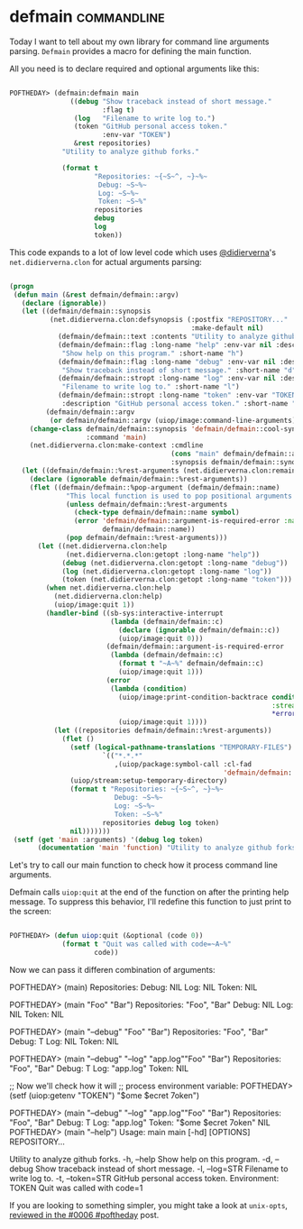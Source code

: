 * defmain :commandline:
:PROPERTIES:
:Documentation: :(
:Docstrings: :|
:Tests:    :)
:Examples: :|
:RepositoryActivity: :(
:CI:       :)
:END:

Today I want to tell about my own library for command line arguments
parsing. ~Defmain~ provides a macro for defining the main function.

All you need is to declare required and optional arguments like this:

#+begin_src lisp

POFTHEDAY> (defmain:defmain main
               ((debug "Show traceback instead of short message."
                       :flag t)
                (log   "Filename to write log to.")
                (token "GitHub personal access token."
                       :env-var "TOKEN")
                &rest repositories)
             "Utility to analyze github forks."
             
             (format t
                     "Repositories: ~{~S~^, ~}~%~
                      Debug: ~S~%~
                      Log: ~S~%~
                      Token: ~S~%"
                     repositories
                     debug
                     log
                     token))

#+end_src

This code expands to a lot of low level code which uses [[https://twitter.com/didierverna][@didierverna]]'s
~net.didierverna.clon~ for actual arguments parsing:

#+begin_src lisp

(progn
 (defun main (&rest defmain/defmain::argv)
   (declare (ignorable))
   (let ((defmain/defmain::synopsis
          (net.didierverna.clon:defsynopsis (:postfix "REPOSITORY..."
                                             :make-default nil)
            (defmain/defmain::text :contents "Utility to analyze github forks.")
            (defmain/defmain::flag :long-name "help" :env-var nil :description
             "Show help on this program." :short-name "h")
            (defmain/defmain::flag :long-name "debug" :env-var nil :description
             "Show traceback instead of short message." :short-name "d")
            (defmain/defmain::stropt :long-name "log" :env-var nil :description
             "Filename to write log to." :short-name "l")
            (defmain/defmain::stropt :long-name "token" :env-var "TOKEN"
             :description "GitHub personal access token." :short-name "t")))
         (defmain/defmain::argv
          (or defmain/defmain::argv (uiop/image:command-line-arguments))))
     (change-class defmain/defmain::synopsis 'defmain/defmain::cool-synopsis
                   :command 'main)
     (net.didierverna.clon:make-context :cmdline
                                        (cons "main" defmain/defmain::argv)
                                        :synopsis defmain/defmain::synopsis))
   (let ((defmain/defmain::%rest-arguments (net.didierverna.clon:remainder)))
     (declare (ignorable defmain/defmain::%rest-arguments))
     (flet ((defmain/defmain::%pop-argument (defmain/defmain::name)
              "This local function is used to pop positional arguments from the command line."
              (unless defmain/defmain::%rest-arguments
                (check-type defmain/defmain::name symbol)
                (error 'defmain/defmain::argument-is-required-error :name
                       defmain/defmain::name))
              (pop defmain/defmain::%rest-arguments)))
       (let ((net.didierverna.clon:help
              (net.didierverna.clon:getopt :long-name "help"))
             (debug (net.didierverna.clon:getopt :long-name "debug"))
             (log (net.didierverna.clon:getopt :long-name "log"))
             (token (net.didierverna.clon:getopt :long-name "token")))
         (when net.didierverna.clon:help
           (net.didierverna.clon:help)
           (uiop/image:quit 1))
         (handler-bind ((sb-sys:interactive-interrupt
                         (lambda (defmain/defmain::c)
                           (declare (ignorable defmain/defmain::c))
                           (uiop/image:quit 0)))
                        (defmain/defmain::argument-is-required-error
                         (lambda (defmain/defmain::c)
                           (format t "~A~%" defmain/defmain::c)
                           (uiop/image:quit 1)))
                        (error
                         (lambda (condition)
                           (uiop/image:print-condition-backtrace condition
                                                                 :stream
                                                                 *error-output*)
                           (uiop/image:quit 1))))
           (let ((repositories defmain/defmain::%rest-arguments))
             (flet ()
               (setf (logical-pathname-translations "TEMPORARY-FILES")
                       `(("*.*.*"
                          ,(uiop/package:symbol-call :cl-fad
                                                     'defmain/defmain::get-default-temporary-directory))))
               (uiop/stream:setup-temporary-directory)
               (format t "Repositories: ~{~S~^, ~}~%~
                          Debug: ~S~%~
                          Log: ~S~%~
                          Token: ~S~%"
                       repositories debug log token)
               nil)))))))
 (setf (get 'main :arguments) '(debug log token)
       (documentation 'main 'function) "Utility to analyze github forks."))

#+end_src

Let's try to call our main function to check how  it process
command line arguments.

Defmain calls ~uiop:quit~ at the end of the function on after the printing
help message. To suppress this behavior, I'll redefine this function to
just print to the screen:

#+begin_src lisp

POFTHEDAY> (defun uiop:quit (&optional (code 0))
             (format t "Quit was called with code=~A~%"
                     code))

#+end_src

Now we can pass it differen combination of arguments:

#+begin_str lisp

POFTHEDAY> (main)
Repositories: 
Debug: NIL
Log: NIL
Token: NIL

POFTHEDAY> (main "Foo" "Bar")
Repositories: "Foo", "Bar"
Debug: NIL
Log: NIL
Token: NIL

POFTHEDAY> (main "--debug" "Foo" "Bar")
Repositories: "Foo", "Bar"
Debug: T
Log: NIL
Token: NIL

POFTHEDAY> (main "--debug" "--log" "app.log""Foo" "Bar")
Repositories: "Foo", "Bar"
Debug: T
Log: "app.log"
Token: NIL

;; Now we'll check how it will
;; process environment variable:
POFTHEDAY> (setf (uiop:getenv "TOKEN")
                 "$ome $ecret 7oken")

POFTHEDAY> (main "--debug" "--log" "app.log""Foo" "Bar")
Repositories: "Foo", "Bar"
Debug: T
Log: "app.log"
Token: "$ome $ecret 7oken"
NIL
POFTHEDAY> (main "--help")
Usage: main main [-hd] [OPTIONS] REPOSITORY...

Utility to analyze github forks.
  -h, --help                  Show help on this program.
  -d, --debug                 Show traceback instead of short message.
  -l, --log=STR               Filename to write log to.
  -t, --token=STR             GitHub personal access token.
                              Environment: TOKEN
Quit was called with code=1

#+end_str

If you are looking to something simpler, you might take a look at ~unix-opts~,
[[http://40ants.com/lisp-project-of-the-day/2020/03/0006-unix-opts.html][reviewed in the #0006 #poftheday]] post.
